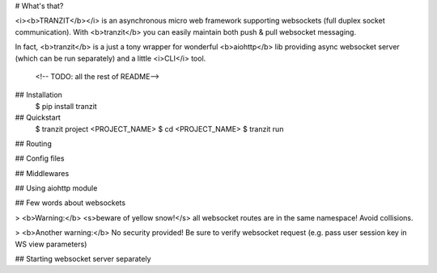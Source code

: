 # What's that?

<i><b>TRANZIT</b></i> is an asynchronous micro web framework supporting websockets
(full duplex socket communication). With <b>tranzit</b> you can easily maintain
both push & pull websocket messaging.

In fact, <b>tranzit</b> is a just a tony wrapper for wonderful
<b>aiohttp</b> lib providing async websocket server (which can be run
separately) and a little <i>CLI</i> tool.
 <!-- TODO: all the rest of README-->
## Installation
    $ pip install tranzit
## Quickstart
    $ tranzit project <PROJECT_NAME>
    $ cd <PROJECT_NAME>
    $ tranzit run

## Routing

## Config files

## Middlewares

## Using aiohttp module

## Few words about websockets

> <b>Warning:</b> <s>beware of yellow snow!</s> all websocket routes are
in the same namespace! Avoid collisions.

> <b>Another warning:</b> No security provided! Be sure to verify
websocket request (e.g. pass user session key in WS view parameters)


## Starting websocket server separately



